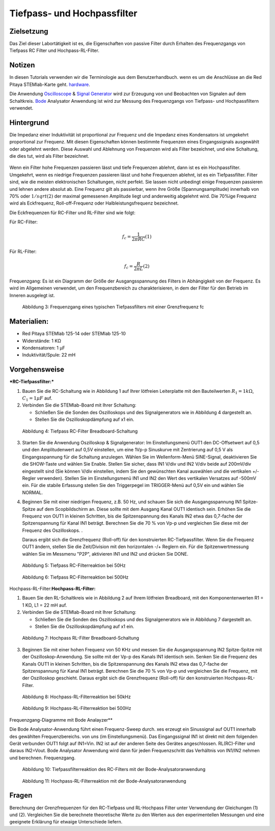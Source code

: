 Tiefpass- und Hochpassfilter
============================

Zielsetzung
-----------

Das Ziel dieser Labortätigkeit ist es, die Eigenschaften von
passive Filter durch Erhalten des Frequenzgangs von Tiefpass RC
Filter und Hochpass-RL-Filter.  

Notizen
-------

.. _hardware: http://redpitaya.readthedocs.io/en/latest/index.html
.. _Oscilloscope: http://redpitaya.readthedocs.io/en/latest/doc/appsFeatures/apps-featured/oscSigGen/osc.html
.. _Bode: http://redpitaya.readthedocs.io/en/latest/doc/appsFeatures/apps-featured/bode/bode.html
.. _Signal: http://redpitaya.readthedocs.io/en/latest/doc/appsFeatures/apps-featured/oscSigGen/osc.html
.. _generator: http://redpitaya.readthedocs.io/en/latest/doc/appsFeatures/apps-featured/oscSigGen/osc.html

In diesen Tutorials verwenden wir die Terminologie aus dem Benutzerhandbuch.
wenn es um die Anschlüsse an die Red Pitaya STEMlab-Karte geht.
hardware_.

Die Anwendung Oscilloscope_ & Signal_ Generator_ wird zur Erzeugung von
und Beobachten von Signalen auf dem Schaltkreis. Bode_ Analysator Anwendung ist
wird zur Messung des Frequenzgangs von Tiefpass- und Hochpassfiltern verwendet. 


Hintergrund
-----------

Die Impedanz einer Induktivität ist proportional zur Frequenz und die Impedanz eines Kondensators ist umgekehrt proportional zur Frequenz. Mit diesen Eigenschaften können bestimmte Frequenzen eines Eingangssignals ausgewählt oder abgelehnt werden. Diese Auswahl und Ablehnung von Frequenzen wird als Filter bezeichnet, und eine Schaltung, die dies tut, wird als Filter bezeichnet. 

.. _09_fig_01:
.. figure:: img/Activity_09_Fig_01.png
	    Tiefpassfilter RC.

.. _09_fig_02:   
.. figure:: img/Activity_09_Fig_02.png
	    Hochpass-RL-Filter.

   
Wenn ein Filter hohe Frequenzen passieren lässt und tiefe Frequenzen ablehnt, dann ist es ein Hochpassfilter. Umgekehrt, wenn es niedrige Frequenzen passieren lässt und hohe Frequenzen ablehnt, ist es ein Tiefpassfilter. Filter sind, wie die meisten elektronischen Schaltungen, nicht perfekt. Sie lassen nicht unbedingt einige Frequenzen passieren und lehnen andere absolut ab. Eine Frequenz gilt als passierbar, wenn ihre Größe (Spannungsamplitude) innerhalb von 70% oder :math:`1/sqrt(2)` der maximal gemessenen Amplitude liegt und anderweitig abgelehnt wird. Die 70%ige Frequenz wird als Eckfrequenz, Roll-off-Frequenz oder Halbleistungsfrequenz bezeichnet.

Die Eckfrequenzen für RC-Filter und RL-Filter sind wie folgt:

Für RC-Filter: 

.. math::
   
   f_c = \frac{1}{2 \pi RC}    (1) 

   
Für RL-Filter: 

.. math::	

   f_c = \frac{R}{2 \pi L} (2) 


Frequenzgang: Es ist ein Diagramm der Größe der Ausgangsspannung des Filters in Abhängigkeit von der Frequenz. Es wird im Allgemeinen verwendet, um den Frequenzbereich zu charakterisieren, in dem der Filter für den Betrieb im Inneren ausgelegt ist. 


.. figure:: img/Activity_09_Fig_03.png
	    
   Abbildung 3: Frequenzgang eines typischen Tiefpassfilters mit einer Grenzfrequenz fc

   
Materialien:
------------

- Red Pitaya STEMlab 125-14 oder STEMlab 125-10 
- Widerstände: 1 KΩ 
- Kondensatoren: 1 µF
- Induktivität/Spule: 22 mH 

  
Vorgehensweise
--------------

***RC-Tiefpassfilter:***

1. Bauen Sie die RC-Schaltung wie in Abbildung 1 auf Ihrer lötfreien
   Leiterplatte mit den Bauteilwerten :math:`R_1 = 1 k\Omega`,
   :math:`C_1 = 1 \mu F` auf.
   

2. Verbinden Sie die STEMlab-Board mit Ihrer Schaltung:

   - Schließen Sie die Sonden des Oszilloskops und des
     Signalgenerators wie in Abbildung 4 dargestellt an.
     

   - Stellen Sie die Oszilloskopdämpfung auf x1 ein.

     
.. figure:: img/Activity_09_Fig_04.png

   Abbildung 4: Tiefpass RC-Filter Breadboard-Schaltung

   
3. Starten Sie die Anwendung Oszilloskop & Signalgenerator:
   Im Einstellungsmenü OUT1 den DC-Offsetwert auf 0,5 und den Amplitudenwert auf 0,5V einstellen,
   um eine 1Vp-p Sinuskurve mit Zentrierung auf 0,5 V als Eingangsspannung für die Schaltung anzulegen.
   Wählen Sie im Wellenform-Menü SINE-Signal, deaktivieren Sie die SHOW-Taste und wählen Sie Enable.
   Stellen Sie sicher, dass IN1 V/div und IN2 V/div beide auf 200mV/div eingestellt sind
   (Sie können V/div einstellen, indem Sie den gewünschten Kanal auswählen und die vertikalen +/- Regler verwenden).
   Stellen Sie im Einstellungsmenü IN1 und IN2 den Wert des vertikalen Versatzes auf -500mV ein.
   Für die stabile Erfassung stellen Sie den Triggerpegel im TRIGGER-Menü auf 0,5V ein und wählen Sie NORMAL.

4. Beginnen Sie mit einer niedrigen Frequenz, z.B. 50 Hz, und schauen Sie sich die Ausgangsspannung
   IN1 Spitze-Spitze auf dem Scopbildschirm an. Diese sollte mit dem Ausgang Kanal OUT1 identisch sein.
   Erhöhen Sie die Frequenz von OUT1 in kleinen Schritten, bis die Spitzenspannung des Kanals IN2 etwa
   das 0,7-fache der Spitzenspannung für Kanal IN1 beträgt. Berechnen Sie die 70 % von Vp-p und vergleichen Sie diese
   mit der Frequenz des Oszilloskops. .
   
   Daraus ergibt sich die Grenzfrequenz (Roll-off) für den konstruierten RC-Tiefpassfilter.
   Wenn Sie die Frequenz OUT1 ändern, stellen Sie die Zeit/Division mit den horizontalen -/+ Reglern ein.
   Für die Spitzenwertmessung wählen Sie im Messmenu "P2P", aktivieren IN1 und IN2 und drücken Sie DONE.

.. figure:: img/Activity_09_Fig_05.png

   Abbildung 5: Tiefpass RC-Filterreaktion bei 50Hz

   
.. figure:: img/Activity_09_Fig_06.png

   Abbildung 6: Tiefpass RC-Filterreaktion bei 500Hz

   
Hochpass-RL-Filter:**Hochpass-RL-Filter:**

1. Bauen Sie den RL-Schaltkreis wie in Abbildung 2 auf Ihrem lötfreien
   Breadboard, mit den Komponentenwerten R1 = 1 KΩ, L1 = 22 mH auf.
   
2. Verbinden Sie die STEMlab-Board mit Ihrer Schaltung:

   - Schließen Sie die Sonden des Oszilloskops und des Signalgenerators wie in Abbildung 7 dargestellt an. 

   - Stellen Sie die Oszilloskopdämpfung auf x1 ein.

     
.. figure:: img/Activity_09_Fig_07.png

   Abbildung 7: Hochpass RL-Filter Breadboard-Schaltung

   
3. Beginnen Sie mit einer hohen Frequenz von 50 KHz und messen Sie die Ausgangsspannung IN2 Spitze-Spitze mit der Oszilloskop-Anwendung. Sie sollte mit der Vp-p des Kanals IN1 identisch sein. Senken Sie die Frequenz des Kanals OUT1 in kleinen Schritten, bis die Spitzenspannung des Kanals IN2 etwa das 0,7-fache der Spitzenspannung für Kanal IN1 beträgt. Berechnen Sie die 70 % von Vp-p und vergleichen Sie die Frequenz, mit der Oszilloskop geschieht. Daraus ergibt sich die Grenzfrequenz (Roll-off) für den konstruierten Hochpass-RL-Filter.

.. figure:: img/Activity_09_Fig_08.png

   Abbildung 8: Hochpass-RL-Filterreaktion bei 50kHz

   
.. figure:: img/Activity_09_Fig_09.png

   Abbildung 9: Hochpass-RL-Filterreaktion bei 500Hz

   
Frequenzgang-Diagramme mit Bode Analayzer**

Die Bode Analysator-Anwendung führt einen Frequenz-Sweep durch.
xes erzeugt ein Sinussignal auf OUT1 innerhalb des gewählten Frequenzbereichs.
von uns (im Einstellungsmenü). Das Eingangssignal IN1 ist direkt mit dem folgenden Gerät verbunden
OUT1 folgt auf IN1=Vin. IN2 ist auf der anderen Seite des Gerätes angeschlossen.
RL(RC)-Filter und daraus IN2=Vout. Bode Analysator Anwendung wird
dann für jeden Frequenzschritt das Verhältnis von IN1/IN2 nehmen und berechnen.
Frequenzgang.


.. figure:: img/Activity_09_Fig_10.png

   Abbildung 10: Tiefpassfilterreaktion des RC-Filters mit der Bode-Analysatoranwendung

   
.. figure:: img/Activity_09_Fig_11.png

   Abbildung 11: Hochpass-RL-Filterreaktion mit der Bode-Analysatoranwendung

   
Fragen
------
Berechnung der Grenzfrequenzen für den RC-Tiefpass und RL-Hochpass
Filter unter Verwendung der Gleichungen (1) und (2). Vergleichen Sie
die berechnete theoretische Werte zu den Werten aus den
experimentellen Messungen und eine geeignete Erklärung für etwaige
Unterschiede liefern.












































































































































































































